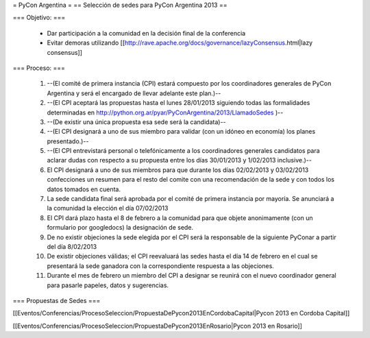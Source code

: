 = PyCon Argentina =
== Selección de sedes para PyCon Argentina 2013 ==


=== Objetivo: ===


    * Dar participación a la comunidad en la decisión final de la conferencia
    * Evitar demoras utilizando [[http://rave.apache.org/docs/governance/lazyConsensus.html|lazy consensus]]

=== Proceso: ===

    1. --(El comité de primera instancia (CPI) estará compuesto por los coordinadores generales de PyCon Argentina y será el encargado de llevar adelante este plan.)--
    2. --(El CPI aceptará las propuestas hasta el lunes 28/01/2013 siguiendo todas las formalidades determinadas en http://python.org.ar/pyar/PyConArgentina/2013/LlamadoSedes )--
    
    3. --(De existir una única propuesta esa sede será la candidata)--
    4. --(El CPI designará a uno de sus miembro para validar  (con un idóneo en economía) los planes presentado.)--
    5. --(El CPI  entrevistará personal o telefónicamente a los coordinadores generales candidatos para aclarar dudas con respecto a su propuesta entre los días 30/01/2013 y 1/02/2013 inclusive.)--
    6. El CPI designará a uno de sus miembros para que durante los días 02/02/2013 y 03/02/2013 confecciones un resumen para el resto  del comite con una recomendación de la sede y con todos los datos tomados en cuenta.
    7. La sede candidata final será aprobada por el comité de primera instancia por mayoría. Se anunciará a la comunidad la elección el día 07/02/2013
    8. El CPI dará plazo hasta el 8 de febrero a la comunidad para que objete anonimamente (con un formulario por googledocs) la designación de sede.
    9. De no existir objeciones la sede elegida por el CPI será la responsable de la siguiente PyConar a partir del día 8/02/2013
    10. De existir objeciones válidas; el CPI  reevaluará las sedes hasta el día 14 de febrero en el cual se presentará la sede ganadora con la correspondiente respuesta a las objeciones.
    11. Durante el mes de febrero un miembro del CPI a designar se reunirá con el nuevo coordinador general para pasarle papeles, datos y sugerencias.

=== Propuestas de Sedes ===

[[Eventos/Conferencias/ProcesoSeleccion/PropuestaDePycon2013EnCordobaCapital|Pycon 2013 en Cordoba Capital]]

[[Eventos/Conferencias/ProcesoSeleccion/PropuestaDePycon2013EnRosario|Pycon 2013 en Rosario]]
